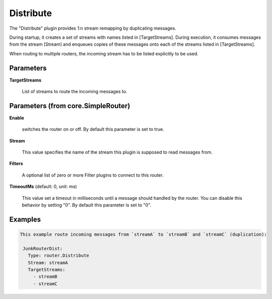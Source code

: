.. Autogenerated by Gollum RST generator (docs/generator/*.go)

Distribute
==========

The "Distribute" plugin provides 1:n stream remapping by duplicating
messages.

During startup, it creates a set of streams with names listed
in [TargetStreams]. During execution, it consumes messages from
the stream [Stream] and enqueues copies of these messages onto
each of the streams listed in [TargetStreams].

When routing to multiple routers, the incoming stream has to be listed
explicitly to be used.




Parameters
----------

**TargetStreams**

  List of streams to route the incoming messages to.
  
  

Parameters (from core.SimpleRouter)
-----------------------------------

**Enable**

  switches the router on or off.
  By default this parameter is set to true.
  
  

**Stream**

  This value specifies the name of the stream this plugin is supposed to
  read messages from.
  
  

**Filters**

  A optional list of zero or more Filter plugins to connect to this router.
  
  

**TimeoutMs** (default: 0, unit: ms)

  This value set a timeout in milliseconds until a message should handled by the router.
  You can disable this behavior by setting "0".
  By default this parameter is set to "0".
  
  

Examples
--------

.. code-block:: yaml

	This example route incoming messages from `streamA` to `streamB` and `streamC` (duplication):
	
	 JunkRouterDist:
	   Type: router.Distribute
	   Stream: streamA
	   TargetStreams:
	     - streamB
	     - streamC
	
	


